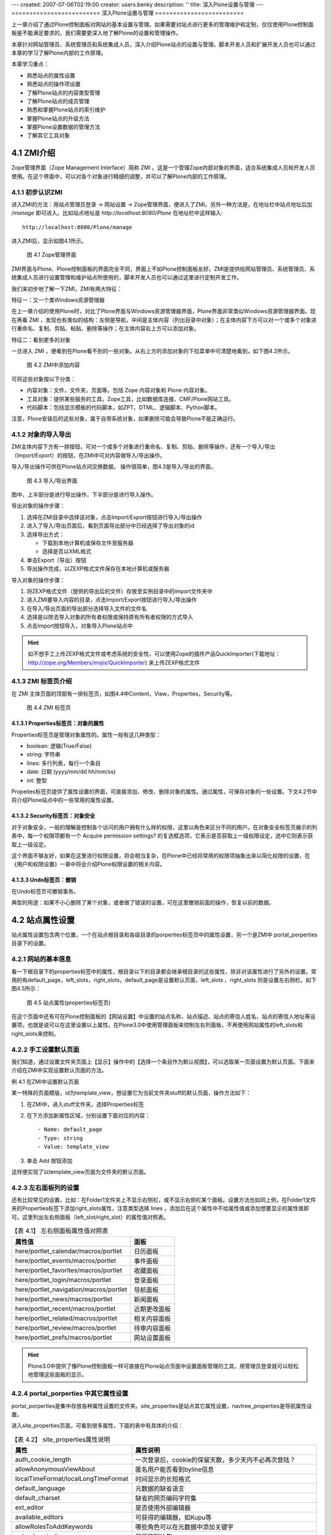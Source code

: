 ---
created: 2007-07-06T02:19:00
creator: users.benky
description: ''
title: 深入Plone设置与管理
---
=========================
深入Plone设置与管理
=========================

.. sectnum::
   :prefix: 4.

上一章介绍了通过Plone控制面板对网站的基本设置与管理。如果需要对站点进行更多的管理维护和定制，仅仅使用Plone控制面板是不能满足要求的，我们需要更深入地了解Plone的设置和管理操作。

本章针对网站管理员、系统管理员和系统集成人员，深入介绍Plone站点的设置与管理。脚本开发人员和扩展开发人员也可以通过本章的学习了解Plone内部的工作原理。

本章学习重点：

- 熟悉站点的属性设置
- 熟悉站点的操作项设置
- 了解Plone站点的内容类型管理
- 了解Plone站点的成员管理
- 熟悉和掌握Plone站点的索引维护
- 掌握Plone站点的升级方法
- 掌握Plone设置数据的管理方法
- 了解其它工具对象

ZMI介绍
==================
Zope管理界面（Zope Management Interface）简称 ZMI 。这是一个管理Zope内部对象的界面，适合系统集成人员和开发人员使用。在这个界面中，可以对各个对象进行精细的调整，并可以了解Plone内部的工作原理。

初步认识ZMI
-------------------
进入ZMI的方法：用站点管理员登录 -> 网站设置 -> Zope管理界面，便进入了ZMI。另外一种方法是，在地址栏中站点地址后加 */manage* 即可进入。比如站点地址是 *http://localhost:8080/Plone* 在地址栏中这样输入::
 
 http://localhost:8080/Plone/manage

进入ZMI后，显示如图4.1所示。

.. figure:: img/setting/plone_zmi.png
   :alt: Zope管理界面

   图 4.1 Zope管理界面

ZMI界面与Plone、Plone控制面板的界面完全不同，界面上不如Plone控制面板友好。ZMI是提供给网站管理员、系统管理员、系统集成人员进行设置管理和维护站点所使用的，脚本开发人员也可以通过这里进行定制开发工作。

我们来初步地了解一下ZMI，ZMI有两大特征：

特征一：又一个类Windows资源管理器

在上一章介绍的使用Plone时，对比了Plone界面与Windows资源管理器界面，Plone界面非常类似Windows资源管理器界面。现在再看 ZMI ，发现也有类似的结构：左侧是导航，中间是主体内容（列出目录中对象）；在主体内容下方可以对一个或多个对象进行重命名、复制、剪贴、粘贴、删除等操作；在主体内容右上方可以添加对象。

特征二：看到更多的对象

一旦进入 ZMI ，便看到在Plone看不到的一些对象。从右上方的添加对象的下拉菜单中可清楚地看到，如下图4.2所示。

.. figure:: img/setting/zmi_add_content.png
   :alt: ZMI中添加内容

   图 4.2 ZMI中添加内容

可将这些对象按以下分类：

- 内容对象：文件，文件夹，页面等。包括 Zope 内容对象和 Plone 内容对象。
- 工具对象：提供某些服务的工具。Zope工具，比如数据库连接、CMF/Plone网站工具。
- 代码脚本：包括显示模板的代码脚本，如ZPT、DTML、逻辑脚本、Python脚本。   

注意，Plone安装后的这些对象，属于自带系统对象，如果删除可能会导致Plone不能正确运行。

对象的导入导出
--------------------
ZMI主体内容下方有一排按钮，可对一个或多个对象进行重命名、复制、剪贴、删除等操作，还有一个导入/导出（Import/Export）的按钮，在ZMI中可对内容做导入/导出操作。

导入/导出操作可供在Plone站点间交换数据。 操作很简单，图4.3是导入/导出的界面。

.. figure:: img/setting/import_export.png
   :alt: 导入/导出界面

   图 4.3 导入/导出界面

图中，上半部分是进行导出操作，下半部分是进行导入操作。

导出对象的操作步骤：

#. 选择在ZMI目录中选择该对象，点击Import/Export按钮进行导入/导出操作

#. 进入了导入/导出页面后，看到页面导出部分中已经选择了导出对象的id 

#. 选择导出方式：

   - 下载到本地计算机或保存文件至服务器
   - 选择是否以XML格式

#. 单击Export（导出）按钮

#. 导出操作完成，以ZEXP格式文件保存在本地计算机或服务器

导入对象的操作步骤：

#. 将ZEXP格式文件（提供的导出后的文件）存放至实例目录中的import文件夹中
   
#. 进入ZMI要导入内容的目录，点击Import/Export按钮进行导入/导出操作

#. 在导入/导出页面的导出部分选择导入文件的文件名

#. 选择是以除去导入对象的所有者权限或保持原有所有者权限的方式导入

#. 点击Import按钮导入，对象导入Plone站点中

.. hint:: 如不想手工上传ZEXP格式文件或考虑系统的安全性，可以使用Zope的插件产品QuickImporter(下载地址：http://zope.org/Members/mojix/QuickImporter) 来上传ZEXP格式文件

ZMI 标签页介绍
-----------------
在 ZMI 主体页面的顶部有一排标签页，如图4.4中Content，View，Properties，Security等。

.. figure:: img/setting/zmi_content_tab.png
   :alt: ZMI 标签页
   
   图 4.4 ZMI 标签页
   
Properties标签页：对象的属性
.................................
Properties标签页是管理对象属性的。属性一般有这几种类型：

- boolean: 逻辑(True/False)
- string: 字符串
- lines: 多行列表，每行一个条目
- date: 日期 (yyyy/mm/dd hh/mm/ss)
- int: 整型

Propeites标签页提供了属性设置的界面，可直接添加、修改、删除对象的属性。通过属性，可保存对象的一些设置。下文4.2节中将介绍Plone站点中的一些常用的属性设置。

Security标签页：对象安全
............................
对于对象安全，一般的理解是控制各个访问的用户拥有什么样的权限，这里以角色来区分不同的用户。在对象安全标签页展示的列表中，每一个权限项都有一个 Acquire permission settings? 的复选框选项，它表示是否获取上一级权限设定，选中它则表示获取上一级设定。

这个界面不够友好，如果在这里进行权限设置，将会相当复杂，在Plone中已经将常用的权限项抽象出来以简化权限的设置，在《用户和权限设置》一章中将会介绍Plone权限设置的相关内容。

Undo标签页：撤销
......................
在Undo标签页可撤销事务。

典型的用途：如果不小心删除了某个对象，或者做了错误的设置，可在这里撤销前面的操作，恢复以前的数据。

站点属性设置
=====================
站点属性设置包含两个位置，一个在站点根目录和各级目录的porperties标签页中的属性设置，另一个是ZMI中 portal_porperties 目录下的设置。

网站的基本信息
-------------------------------
看一下根目录下的properties标签中的属性，根目录以下的目录都会继承根目录的这些属性，除非对该属性进行了另外的设置。常用的有default_page，left_slots，right_slots，default_page是设置默认页面，left_slots 、right_slots 则是设置左右侧栏。如下图4.5所示：

.. figure:: img/setting/plone_properties.png
   :alt: 站点属性

   图 4.5 站点属性(properties标签页)

在这个页面中还有可在Plone控制面板的【网站设置】中设置的站点名称、站点描述、站点的寄信人姓名、站点的寄信人地址等设置项，也就是说可以在这里设置以上属性。在Plone3.0中使用管理面板来控制左右列面板，不再使用网站属性的left_slots和right_slots来控制。
   
手工设置默认页面
----------------------------
我们知道，通过设置文件夹页面上【显示】操作中的【选择一个条目作为默认视图】，可以选取某一页面设置为默认页面。下面来介绍在ZMI中实现设置默认页面的方法。

例 4.1 在ZMI中设置默认页面

某一特殊的页面模版，id为template_view，想设置它为当前文件夹stuff的默认页面，操作方法如下：

#. 在ZMI中，进入stuff文件夹，选择Properties标签
#. 在下方添加新属性区域，分别设置下面对应的内容： ::
 
    - Name: default_page
    - Type: string
    - Value: template_view

#. 单击 Add 按钮添加

这样便实现了以template_view页面为文件夹的默认页面。

左右面板列的设置
---------------------
还有比较常见的设置，比如：在Folder1文件夹上不显示右侧栏，或不显示右侧栏某个面板。设置方法也如同上例，在Folder1文件夹的Properties标签下添加right_slots属性，注意类型选择 lines ，添加后在这个属性中不给属性值或添加想要显示的属性值即可。这里列出左右侧面板（left_slot/right_slot）的属性值对照表。

.. csv-table:: 【表 4.1】 左右侧面板属性值对照表
   :header: "属性值", "面板"   

    "here/portlet_calendar/macros/portlet", "日历面板"
    "here/portlet_events/macros/portlet", "事件面板"
    "here/portlet_favorites/macros/portlet", "收藏面板"
    "here/portlet_login/macros/portlet", "登录面板"
    "here/portlet_navigation/macros/portlet", "导航面板"
    "here/portlet_news/macros/portlet", "新闻面板"
    "here/portlet_recent/macros/portlet", "近期更改面板"
    "here/portlet_related/macros/portlet", "相关内容面板"
    "here/portlet_review/macros/portlet", "待审内容面板"
    "here/portlet_prefs/macros/portlet", "网站设置面板"

.. hint:: Plone3.0中提供了像Plone控制面板一样可直接在Plone站点页面中设置面板管理的工具，用管理员登录就可以轻松地管理这些面板的显示。

portal_porperties 中其它属性设置
------------------------------------
portal_porperties是集中存放各种属性设置的文件夹。site_properties是站点其它属性设置，navtree_properties是导航属性设置。

进入site_properties页面，可看到很多属性，下面的表中有具体的介绍：

.. csv-table:: 【表 4.2】 site_properties属性说明
   :header: "属性", "属性说明"   

   "auth_cookie_length", "一次登录后，cookie的保留天数，多少天内不必再次登陆？"
   "allowAnonymousViewAbout", "匿名用户能否看到byline信息"
   "localTimeFormat/localLongTimeFormat", "时间显示的长短格式"
   "default_language", "元数据的缺省语言"
   "default_charset", "缺省的网页编码字符集"
   "ext_editor", "是否使用外部编辑器"
   "available_editors", "可获得的编辑器，如Kupu等"
   "allowRolesToAddKeywords", "哪些角色可以在元数据中添加关键字"
   "calendar_starting_year", "日历的起始年"
   "calendar_future_years_available", "日历中可使用未来几年的年份"
   "invalid_ids", "哪些id不能使用"
   "default_page", "文件夹的缺省页面的名字"
   "search_results_description_length", "查询结果中描述部分显示字数"
   "ellipsis", "省略号"
   "typesLinkToFolderContentsInFC", "在文件夹内容页面中，链接到另外一个文件夹内容页面的内容类型"
   "use_folder_contents", "在导航树中哪些使用folder_contents"
   "allow_sendto", "是否允许页面发送功能"
   "disable_folder_sections", "自动定层文件夹做页首标签"
   "use_folder_tabs", "在内容标签中，同时显示category为folder的action"
   "typesUseViewActionInListings", "在folder_listing中使用view的类型，如file、image"

navtree_properties是导航属性设置，Plone控制面板中已经支持设置导航的这些属性。

操作项设置
======================
操作项设置是指站点操作项和Plone控制面板操作项设置，下面逐一介绍。

认识站点操作项
----------------------
站点操作项是指影响Plone站点页面的一些元素，如站点操作链接（站点右上角的【网站地图】、【联系】、【网站设置】等）、网站标签（如【新闻】、【事件】、【成员】）、个人栏、内容标签（如【查看】、【编辑】、【属性】等），还有内容操作菜单、工作流等。

站点操作项是由 ZMI 中的 portal_actions 统一管理，进入 portal_actions ，如图4.6所示。

.. figure:: img/setting/portal_actions.png
   :alt: 站点操作项

   图 4.6 站点操作项(portal_actions)
   
可以看到这些操作项都包括下面这些属性：

.. csv-table:: 【表 4.3】站点操作项(portal_actions)属性说明
   :header: 属性, 属性说明   
   
   Title, 显示名
   Id, 标识代号
   URL(Expression), 链接URL。这是一个TALES表达式，语法将在后面章节介绍。
   Condition(Expression), 显示这个操作项的条件。这是一个TALES表达式，语法将在后面章节介绍。
   Permission, 用户对当前对象需要拥有什么权限，才能显示。
   Category, 类别，不同分类会在不同的地方显示，详细见下节介绍
   Visible, 是否显示

站点操作项类别
------------------------
每一个站点操作项是通过类别(category)属性来确定操作项属于站点页面上哪块位置，下表是对操作项的类别(category)的说明。

.. csv-table:: 【表 4.4】网站操作项类别对照表
   :header: "类别", "类别说明" 

    "portal_tabs", "页首标签页: 如新闻、成员等"
    "document_actions", "内容区右上方的工具条的链接: 如打印、发送等"
    "site_actions", "站点链接, 网站右上方的链接"
    "object", "内容的标签: 如查看、编辑等"
    "folder_buttons", "在文件夹内容管理界面中的按钮, 如拷贝、键切、粘贴等"
    "user", "个人栏"
    "object_buttons", "针对对象的操作菜单"
    "workflow", "工作流"
   
站点操作项源
--------------------
每一个站点操作项都对应着它的操作项源，在 portal_action 页面的 Action Providers 标签页可看到，它包括：portal_workflow（工作流工具）、portal_actions（站点操作项）、portal_membership（用户管理）、portal_registration（用户注册）、portal_discussion（讨论）、portal_undo（撤消）、portal_syndication（聚合）、portal_properties（站点属性）、portal_types（内容类型）

.. Note:: 站点操作项源太过于分散，追溯起来很繁琐。在 Plone 3.0 版本中操作项源会集中于 portal_actions 。

Plone控制面板操作项
-------------------------
前面介绍了Plone控制面板，以及控制面板中的各个设置；在 portal_controlpanel 中可找到对应的操作项。进入 portal_controlpanel ，如图4.7所示。

.. figure:: img/setting/portal_controlpanel.png
   :alt: Plone控制面板操作项

   图 4.7 Plone控制面板操作项(portal_controlpanel)
   
每个操作项中也包括一些属性，它们也有分类，分类包括：

- Plone Configuration: Plone设置
- Add-on Products Configuration: 附加产品设置
- Member Preferences: 用户选项 

在portal_controlpanel的Properties标签页中可以看到有一个 groups 的属性，列出的就是这三个分类。

.. Note:: ZMI中的 portal_controlpanel 包括用户选项的分类，从这里也可了解Plone控制面板不仅仅只包括网站设置，用户的个人设置也是它的组成部分。


操作项图标
--------------------
ZMI中 portal_actionicons 统一管理内容操作项、Plone控制面板操作项的图标。如图4.8是portal_actionicons页面。

.. figure:: img/setting/portal_actionicons.png
   :alt: 操作项图标

   图 4.8 操作项图标(portal_actionicons)

通过每个操作项(action)的category和action id，都可以在这里找到相应的图标；你也可以更改或删除。

内容类型管理
========================
在【添加内容】的下拉菜单中可以看到不同的内容类型，它们都有自己的名字、图标，和各自的视图。

常见的问题有：某个类型比如页面，能改掉它的名字或图标吗？或者：能更换文件夹的默认视图吗？如果你使用FTP、WebDev上传或编辑内容到Plone站点，可能会问上传的文件类型是如何对应于Plone站点中的某种内容类型的？

这些问题都是属于Plone的内容类型管理。
Plone提供了一套很成熟的内容类型管理机制。具体包括Plone内部的内容类型注册、内容创建控制，以及从FTP、WebDev等上传或编辑的文件类型与Plone中内容类型的映射。
如果了解了这套机制，这些问题都将会迎刃而解。

内容类型注册(portal_types)
------------------------------
内容类型注册是 Plone 管理内部的内容类型和它的所有属性的地方，属性包括标题、图标、有哪几种视图、默认的视图等等。

  .. |basic_type| image:: img/setting/basic_type.jpg

  .. |extend_type| image:: img/setting/extend_type.jpg

ZMI中portal_types就是对内容类型注册的统一管理，进portal_types可以看到很多内容类型，如图4.9所示。

.. figure:: img/setting/portal_type_contents.png
   :alt: 内容类型注册

   图 4.9 内容类型注册(portal_type)

在portal_types中有两类不同的管理类型，图4.9中以图标 |basic_type| 表示的是基本的内容类型，以图标 |extend_type| 表示的是扩展后的内容类型，扩展后的内容类型有动态的视图，而基本内容类型没有。

这里主要关注扩展后的内容类型，也就是Plone的基本内容，如下方的Document(Page)、Event(Event)、File(File)、Folder(Folder)等。进入某一内容类型，发现有这么些属性（其它的也是如此，但在基本内容类型中没有Default view method和Available view methods属性，这正是它们的区别），如图4.10是Folder类型的Properties标签页。


.. figure:: img/setting/portal_type.png
   :alt: 内容类型注册

   图 4.10 Folder类型属性页

这些内容类型的属性是可以设置的，比如你可能要设置某个内容类型的默认视图。下表是对这些属性简单说明。

.. csv-table:: 【表 4.5】内容类型属性介绍
   :header: "内容类型属性", "属性说明"

   "Title", "标题"
   "Description", "描述"
   "Icon", "内容的显示图标"
   "Product meta type", "产品的元类型"
   "product name", "产品名：该类型是属于哪个产品"
   "Product factory method", "创建方法"
   "Initial view name", "对象创建后的初始显示视图(Plone中暂未使用)"
   "Implicitly addable", "是否默认在文件夹的添加菜单中出现"
   "Filter content types", "是否过滤内容类型"
   "Allowed content types", "是否允许内容类型"
   "Allow Discussion", "是否允许讨论"
   "Default view method", "默认视图"
   "Available view method", "此类型可用的显示视图清单"
   "Fall back to default view", "如果设置的视图不存在，则回退到默认视图；否则报告NotFound异常"

当进入Folder类型的页面中，上图4.10中，Properties标签页旁还有Aliases标签页和Actions标签页。进入Aliases标签页，如图4.11所示。

.. figure:: img/setting/portal_type_aliases.png
   :alt: 内容类型

   图 4.11 内容类型Aliases标签页

这是控制内容类型的一些别名方法，如图4.11中，Folder类型的编辑方法是atct_eidt，对应的别名（Alias）是edit，还有属性方法（base_metadata）别名是properties，共享方法（folder_localrole_form）别名是sharing，查看的方法是经选择后的默认页方法别名是view 。Plone中使用别名的方式统一内容类型的基本操作方法名称，利用别名指向相应的方法，这一点也方便Plone某操作方法的升级或替换。可单击如图4.11中的Method Aliases Chart链接，以查看Plone全部内容类型的别名制表。

内容类型的Actions标签页是管理内容类型的一些操作项，比如：在Folder类型的Actions标签页中可看到查看（View）、编辑（Edit）、属性（Properties）、共享（Share）、文件夹内容（Folder Listing）的操作项；而Image类型的Actions中可看到转换（Transform）的操作项。   
   
内容创建控制(portal_factory)
--------------------------------
Plone的早期版本存在一个问题：如果用户仅仅点击创建某个内容的菜单项，而不真正进行编辑提交，文件夹中便会出现一个空的内容项。这显然不是我们所期望的。

为解决这个问题，Plone 中默认创建内容实际在内存中的“创建器”完成。你可能已经发现：在你创建内容时，在路径栏中的路径是 "http://.../portal_factory/..." 这种形式。创建内容其实并不是一下子将内容创建并到存放目录，而是先在“创建器”中创建内容，等你保存后才会真正将内容存放到目录。

ZMI中的portal_factory可以设置某种内容类型是否采用“创建器”来创建。进入portal_factory页面的Factory Types标签页，可以看到哪些内容类型是通过内容创建控制所管理的。如图4.12所示。

.. figure:: img/setting/portal_factory.png
   :alt: 内容创建控制

   图 4.12 内容创建控制(portal_factory)

在这个页面中，可选择需要采用创建器控制的内容类型，单击Save按钮保存；这种内容类型就可通过“创建器”来完成创建内容。

内容和文件映射(content_type_registry)
-------------------------------------------------
前面在介绍内容类型的管理的时候提到Plone能自动处理使用FTP，WebDev等上传或编辑的文件与Plone中内容的映射。那么它是怎么做到的呢？

ZMI中的content_type_registry是对内容和文件映射的统一管理。进入content_type_registry，如图4.13所示。

.. figure:: img/setting/content_type_registry.png
   :alt: 内容和文件映射

   图 4.13 内容和文件映射(content_type_registry)
   
Plone通过一组规则来实现上传文件的类型与Plone中的内容类型映射。
比如，文件后缀名为txt、stx、rst、py等映射为ATDocument（页面类型），以jpg、jpeg、png、gif后缀的文件映射为ATImage类型。

各种规则详细说明见表4.6。

.. csv-table:: 【表 4.6】内容和文件映射规则
   :header: "规则", "规则说明"

   "extension", "用文件扩展名来匹配"
   "major_minor", "它采取两部分（或任一部分）去反向匹配传入的Multipurpose Internet Mail Extensions (MIME)类型文件。如果你留下或者部分空白，那么它将匹配类型的一切。比如：用major_minor匹配图片（它后面所填部分是空白），它将匹配image/jpeg, image/gif, image/png, 等等。"
   "mimetype_regex", "用类型的正则表达式来匹配"
   "name_regex", "用名字的正则表达式来匹配"

站点成员管理
==================

成员注册
----------------
在ZMI中有一个 portal_registration 的对象工具，它是提供用户登记注册以及注册时的动作。在默认Plone中，只有一个动作【注册】。

在portal_registration的Configure标签页中，是对用户注册用户名的规则控制，默认的规则是这样的： ::

 ^[A-Za-z][A-Za-z0-9_]*$

这是一个正则表达式，表示必须以字母开头，后跟数字、字母或下划线，这限定了注册用户名的规则，可在Custom member ID pattern定义新的规则，下面是允许以邮件名作为注册用户名的例子。

例 4.1 允许用邮件名作为注册用户名

#. 进入ZMI中的portal_registration的Configure标签页
#. 在Custom member ID pattern中定义新的规则： ::
 
    # 以字母、数字和 @ 字符作为注册用户名
    [@\.A-Za-z0-9_-]+

#. 单击Change保存设置

这样就允许用邮件名作为注册用户名。
    
成员管理
--------------
在ZMI中的portal_membership提供成员管理。包括：外部用户文件夹的角色映射，是否为新成员创建个人区，个人区的类型，设置成员个人区，以及个人栏的操作项。先进入portal_membership中看一看，如图4.14所示。

.. figure:: img/setting/portal_membership.png
   :alt: portal_membership

   图 4.14 成员管理(portal_membership)

这个页面包括4部分提交表单；上面第一部分是设置外部用户文件夹的角色映射(很少使用)；
第二部分是是否自动为新成员创建个人区，如果不希望用户随便提交内容占用网站空间，可在这里关闭此功能；
第三部分是如果自动创建个人区，应该使用那种内容类型做为个人区文件夹，比如设置博客文件夹做为用户的个人文件夹就非常有用；
第四部分是设置成员个人区的文件夹id，默认是Members。

再进入portal_membership的porperties标签页，如图4.15所示。

.. figure:: img/setting/portal_membership_action.png
   :alt: 个人栏中的操作项

   图 4.15 个人栏中的操作项（portal_membership的action标签页）

这里是提供设置个人栏的操作项，比如未登录状态下的【登录】操作项，登录后【我的文件夹】和【选项】操作项。你可以添加你想加的操作项，或不显示当前的某个操作项。

portal_membership的Properties标签页中，看到它有一个title和user_search_keywords 性。在这里可以回顾一下，进入站点的个人空间(Members)标签，查找网站成员的页面中就是通过user_search_keywords中的关键字做为搜索条件。

portal_membership的Portraits标签页用于维护网站成员的像片，在这里可以删除错误的成员像片文件。

成员数据管理
-----------------
ZMI 中的portal_memberdata提供了成员数据管理，它类似一个存放了成员信息的数据库。进入portal_memberdata的Properties标签页，如图4.16所示。

.. figure:: img/setting/portal_memberdata.png
   :alt: portal_memberdata
   
   图 4.16 成员数据管理(portal_memberdata)

图4.16中，可看到一些属性项，这些属性项便是【个人选项】中的属性项，包括属性项的默认值，如：默认编辑器：Kupu 。Plone通过portal_memberdata对象对各个成员的数据进行管理，这样用户就可以改变自己的某个属性值从而改变他在Plone站点中的环境。

portal_memberdata的Contents标签页中，可在这里维护成员数据。比如在数据库中删除了某个用户，但用户的一些属性记录可能还保存在站点中，这时候需要清除冗余的用户数据。在portal_memberdata的Contents标签页中可看到提示，如图4.17所示。

.. figure:: img/setting/portal_memberdata_contents.png
   :alt: portal_memberdata
   
   图 4.17 维护成员数据 

第一行提示站点现在有多少用户存储，第二行提示站点上有多少条用户冗余记录。如果有冗余记录，单击Prune orphaned member records按钮就可以清除冗余数据。

站点成员管理还包括acl_user对象，它存储和连接其它用户数据源，关于这些会在《用户和权限设置》章节具体地介绍。

内容目录(portal_catalog)
============================
Plone的所有内容都是以对象的形式存在。如果需要在整个网站进行搜索，则需要对Plone的所有内容建立一个目录。
内容目录具有类似于黄页中目录的作用，直接从内容目录中查找对象，会大大提高内容查找的速度。
在 Plone 中其实大部分的界面都是以索引的形式来生成的，比如文件夹的页面，默认显示的是其文件夹的内容，以及各个内容的属性。还有查询集的页面、搜索出来的内容页面等。

Plone通过portal_catalog对象，提供内容的目录服务。
portal_catalog相当于一个关系数据库的表，独立存放内容索引。包括：索引字段（index），它是指可在搜索条件中使用的字段；列字段（metadata），指搜索结果中可使用的字
段；以及数据（catalog）。

目录数据
----------------
portal_catalog的Catalog标签页中记录的是全部的目录数据，如图4.18所示。

.. figure:: img/setting/portal_catalog_catalog.png
   :alt: 索引数据

   图 4.18 索引数据(portal_catalog的Catalog标签页)

在这个页面中可以按类型分类查看目录数据（一页包含20条索引），也可查看单个目录条目页面，你可对一条或多条索引进行手工维护、删除或更新。   

目录索引(index)
------------------
图4.19是portal_catalog的Indexes标签页的界面。

.. figure:: img/setting/catalog-index.png
   :alt: portal_catalog的index标签页的界面

   图 4.19 portal_catalog 的Indexes标签页的界面

portal_catalog的Indexes标签页显示的是索引字段，每条索引都包含着这些字段。
下表4.7是索引类型说明。

.. csv-table:: 【表 4.7】索引类型说明
   :header: "索引", "说明"

   "ZCTextIndex", "如果你需要作全文检索的话就要用这个(而不是TextIndex)。他提供布尔运算、括号优先运算、通用字搜寻、词组搜寻等功能。"
   "FieldIndex", "当你的字段是特定的值的话可以用这个，它会将整个值的内容都存起来。"
   "KeywordIndex", "这类 index 可以与 lines 型式的 property 搭配，他可以记录一个序列的关键词，每个关键词都像 FieldIndex 一样整个被记录起来，不过只要搜寻条件符合其中一个或一个以上的关键词就会被当作的符合条件的。"
   "PathIndex", "搜寻对象的路径，如果你的对象是依照目录来作分类的话，可以考虑使用这个。"
   "DateIndex", "类似 FieldIndex 的运作，但有针对 DateTime 的值作优化。"
   "DateRangeIndex", "针对时间区段的搜寻所使用的。"


索引提供条件查询，并显示查询结果。在portal_catalog的Indexes标签页看到了便是各种索引的可用的查询条件，下表中给出各查询条件的简单说明。

.. csv-table:: 【表 4.8】索引查询条件说明
   :header: "查询条件(Index)", "索引类型", "说明"

   "Creator", "FieldIndex", "创建人"
   "Date", "DateIndex", "日期" 
   "Description", "ZCTextIndex", "描述"
   "SearchableText", "ZCTextIndex", "可查找的文本"
   "Subject", "KeywordIndex", "关键字"
   "Title", "ZCTextIndex", "标题"
   "Type", "FieldIndex", "类型"
   "allowedRolesAndUsers", "KeywordIndex", "允许的角色和用户"
   "created", "DateIndex", "创建时间"
   "end", "DateIndex", "结束时间"
   "effective", "DateIndex", "生效时间"
   "effectiveRange", "DateRangeIndex", "生效时间区域"
   "expires", "DateIndex", "失效时间"
   "getEventType", "KeywordIndex", "获得事件类型"
   "getId", "FieldIndex", "获得对象Id"
   "getObjPositionInparent", "FieldIndex", "获得对象的父级对象"
   "getRawRelatedItems", "KeywordIndex", "获得相关内容列表"
   "id", "FieldIndex", "对象的ID（Name）"
   "in_reply_to", "FieldIndex", "回复的ID号，None表示顶层"
   "is_default_page", "FieldIndex", "是否是默认页面"
   "is_folderish", "FieldIndex", "是否是文件夹"
   "meta_type", "FieldIndex", "CMF的内容类型"
   "modified", "DateIndex", "修改时间"
   "path(indexed attributes:getPhysicalPath)", "ExtendedPathIndex", "路径（从根开始）"
   "portal_type", "FieldIndex", "CMF中的内容类型ID"
   "sortable_title", "FieldIndex", "可分类的标题"
   "review_state", "FieldIndex", "评审（工作流）状态" 
   "start", "DateIndex", "开始时间"

目录条目信息
----------------
在portal_catalog的Metadata标签页中，可看到CreationDate, Creator, Date, Description等等。
这是目录的元数据，也就是说每个内容的这些信息存储在目录中。如图4.20是portal_catalog的Metadata标签页。

.. figure:: img/setting/portal_catalog_metadata.png
   :alt: portal_catalog
   
   图 4.20 portal_catalog的Metadata标签页
   

通过索引搜索出来的结果，包含了这些元数据信息。使用API开发的时候，可直接读取这些信息。


目录的维护
------------
在Plone中，新创建一个内容，它会自动地在索引中创建一条新的目录数据；修改或删除 Plone 站点中的某个内容，这个内容的索引信息也会自动进行更新或删除。也就是说， Plone会自动地更新维护索引。

如果出现异常，可能出现索引与内容不一致的情况。比如内容已经删除，而索引还在，或者反之。这时，就需要手动维护索引。在portal_catalog的Advanced标签页，可以对索引进行手工维护。如图4.21所示。

.. figure:: img/setting/catalog-advanced.png
   :alt: 索引的维护

   图 4.21 索引的维护

在这个页面中，可以单击Update Catalog按钮对站点更新全部索引。这个过程当然可以清除站点中的错误索引。可以单击Clear Catalog按钮清除站点全部索引。可以单击Clear and Rebuild清除索引后重建索引。这些手工维护的方式，如果站点的内容较多的话，它的运行速度会非常慢。

.. Note:: 一个小技巧：如果你知道站点中某个内容在索引中是错误的，可在Catalog标签页中找到该内容的索引，手工对它删除或更新。

为了监视索引进展情况，可设置每完成一定数量的索引操作就在日志中记录一下(设置为0则表示不记录)。

UID 索引和相关内容索引
=============================
UID 是内容对象在整个站点的唯一标识。它与Id不同，Id是在某个目录下的标识，只能用于在所在目录下查找对象；而UID是内容对象在整个站点内的唯一标识。所以如果你用UID去关联某条内容对象时，即使这条内容对象发生了路径变化（移到其它的目录），它还是可以关联此内容的。而通过Id是做不到的。

在ZMI有一个uid_catalog对象和reference_catalog对象。这两个对象分别用于对内容UID做索引，以及对和内容相关的内容做索引，见图4.22所示。

.. figure:: img/setting/re-uid_catalog.png
   :alt: catalog
    
   图 4.22 UID 索引和相关内容索引

分别进入这两个对象的页面，可看到它们和portal_catalog非常之类似，也有自己的Indexes(索引条件)和Metadata(索引元数据)。uid_catalog和reference_catalog也可和portal_catalog一样，看成是独立的表，但是它们是通过一个或几个索引条件相互关联起来的。



网站升级
==================
从Plone的低版本升级到Plone的高版本的时候，必须手工对网站进行升级，确保网站在新的版本中能够正确运行。


Plone版本升级
----------------
在Plone的软件包升级后，进行ZMI时，可看到如图4.23所示。

.. figure:: img/setting/portal_migration.png
   :alt: portal_migration

   图 4.23 portal_migration对象提示需升级实例版本

其中的红色惊叹号表示，实例版本与文件系统中的软件版本不一致，需要手工升级实例版本。

当ZMI中portal_migration对象提示需升级Plone版本，进入portal_migration，如图4.24所示。

.. figure:: img/setting/portal_migration_overview.png
   :alt: portal_migration

   图 4.24 portal_migration提示Plone实例版本与文件系统中软件版本不一致

可以看到提示::

  Plone File System: 2.5.1
  Plone Instance: 2.5-alpha1

文件系统中软件版本2.5.1与实例版本2.5-alpha1不一致。按提示信息进入portal_migration的Migrate标签页进行升级版本。

.. warning:: 升级前必须事先对网站数据库文件进行备份，以免发生不测，导致数据丢失或者破坏

进入portal_migration的Migrate标签页，如图4.25所示。

.. figure:: img/setting/portal_migration_migrate.png
   :alt: portal_migration

   图 4.25 portal_migration的Migrate标签页

看到两行红色的提示信息，一个是提示升级前确保对站点已做备份，另一个是提示不能以紧急用户的身份去升级。在确保都做到了两条提示的要求后，可以对站点进行版本升级。

选择Dry run表示不是真正地提交升级，仅仅检查是否可以正常升级。当这一步操作没提示错误时，则表明可以进行升级。目前Plone只对正式版本提供了升级路径，如果采用的不是正式版本，则需要在下方选择一个接近的正式版本单击Force Upgrade按钮来强制升级。

在选择Dry run后，单击Upgrade按钮没有出现提示错误，这时退回portal_migration的Migrate标签页直接单击Upgrade按钮，升级站点版本。当升级完成后再回到portal_migration中（portal_migration的Overview标签页），此时看到的Plone File System（Plone文件系统中软件版本）和Plone Instance（Plone实例）的版本应该是一致的。然后再回到ZMI中，portal_migration对象前面的惊叹号已经消失了。这表明Plone版本升级工作已顺利完成。

portal_migration的Setup标签页是升级一些具体的定制方法，在Plone 2.5版本时已过时，逐步被portal_setup替代。

内容类型升级
---------------------
另外，在Plone的软件包升级后，或将数据库迁移至更新版本的软件环境中。有的Plone版本需要对Plone中的内容进行单独的升级。

进入ZMI中还看到另一个惊叹号的对象，如图4.26所示。

.. figure:: img/setting/portal_atct.png
   :alt: portal_atct

   图 4.26 portal_atct对象提示需升级内容类型

这是Plone软件包升级后，Plone提示实例版本与文件系统中的软件的内容类型版本不一致，需要手工升级实例版本的内容类型。这可在portal_atct中完成，进入portal_atct后，进入Version Migration标签页，如图4.27所示。

.. figure:: img/setting/portal_atct_version.png
   :alt: portal_atct

   图 4.27 portal_atct的Version Migration标签页

很醒目地提示实例版本（Instance version）和文件系统中软件版本（Filesystem version）的版本号，它们不一致。升级工作就如同Plone版本的升级。

portal_atct对象的Image scales标签页用于重新生成图片的缩略图。Type Migration标签页用于对类型升级，将CMF内容类型升级成ATCT内容类型，Plone 2.5版本已不需要此部分升级。 Recatalog标签页用于对内容重建索引，此功能也已过时。

设置数据管理
========================
所有前面的网站设置操作，都是在ZMI界面中手工完成，最终的设置数据实际上是保存在ZODB数据库的工具对象中。

这存在如下问题:

- 难以查找最近到底做了什么更改，不得不在各个界面上比较，更不大可能采用版本管理工具
- 难以发布配置数据，如不希望一系列站点都使用相同的设置，则可能需要逐个手工设置，这个操作非常繁杂，而且容易出错
- 软件接口经常发生变化，如果采用API来调整配置会非常麻烦

从Plone 2.5开始，Plone提供了 portal_setup 的设置数据管理工具。
可以将Plone大部分的设置数据(如邮件设置、内容类型设置、工作流等)导出为一组文本的设置文件（一般采用XML格式）；同时，也可将设置数据从文件系统中导入到Plone中。这样可解决上述的问题。

可在 ``CMFPlone/profiles/default`` 中查看Plone默认的网站设置。

设置数据上下文
-------------------

在portal_setup中，进行导入导出的时候，首先需要设置导入导出的上下文。导入导出的上下文决定了这次可导出哪些数据，需要在软件代码中预先设置。前面章节中，在创建Plone站点的时候，我们曾经选择过其中的Chinese Plone Site来支持中文。Chinese Plone Site的设置数据位于插件产品文件夹的 ``ZopeChinaPak/profiles/default/`` 中。设置上下文时会看到如图4.28所示。

.. figure:: img/setting/portal_setup_properties.png
   :alt: portal_setup

   图 4.28 设置数据上下文
   
设置数据导入/导出
------------------
当设置好数据上下文后，就可以到portal_setup的Import标签页和Export标签页导入/导出数据了。如图4.29中Import标签页。

.. figure:: img/setting/portal_setup_import.png
   :alt: portal_setup

   图 4.29 数据导入/导出

数据导入是从文件系统的配置文件中导入数据上下文的设置，而数据导出是根据数据上下文导出当前的设置数据。注意：导出的数据并不是文件系统中的配置文件，一般是产生新的配置文件。

下表中对数据配置文件简单说明：


.. csv-table:: 【表 4.9】设置数据导入导出信息
   :header: "名字", "配置文件名", "说明"

   "Site Properties", "properties.xml", "网站的属性: 名字、描述、管理员名字、左右面板设置等"
   "Required tools", "toolset.xml", "创建必须的工具，替换错误的工具，清除禁止的工具"
   "Content Type Registry", "contenttyperegistry.xml", "content_type_registry的设置"
   "MailHost", "mailhost.xml", "邮件设置的设定"
   "Catalog Tool", "catalog.xml", "索引工具的子对象，索引字段等"
   "Control Panel", "controlpanel.xml", "控制面板的操作项"
   "Action Icons", "actionicons.xml", "操作项的图标(icon)"
   "Stylesheet registry", "cssregistry.xml", "样式表注册"
   "MemberData Properties", "memberdata_properties.xml", "用户数据的属性：注册时的姓名，用户名，邮件地址等"
   "Plone Properties", "propertiestool.xml", "Plone中属性对象包括子对象：比如站点扩展属性和导航属性"
   "Types Tool", "toolset.xml", "对象工具设置"  
   "Portal Factory Tool", "factorytool.xml", "创建内容控制器的设置"
   "Various Plone Setting", "plone_various.txt", "Plone 特殊的设置"
   "Workflow Tool", "workflow.xml", "工作流的定义和支撑的脚本"
   "Skins Tool", "skins.xml", "皮肤工具的FSDV和皮肤的路径定义"
   "Javascript registry", "jsregistry.xml", "注册的JavaScript"
   "Role / Permission Map", "rolemap.xml", "用户管理中的角色映射"
   "Content", "structure.xml", "站点的结构和内容"
   "Final Plone Config", "import_steps.xml", "最终Plone站点的配置信息"

导入/导出的数据配置文件就是表中的配置文件。因导入数据可能存在依赖关系，所以看到在 Import 标签页的 “导入所选项(Import selected steps)” 和 “导入所有项(Import all steps)” 按钮有一个 “包含依赖(Include dependencies)” 的选择，在导入数据时一般会默认选择“包含依赖” 。

快照和差异比较
-------------------
在portal_setup的Snapshots标签页中，是提供快照功能，也就是将当前上下文的数据设置文件创建一个快照，快照的结果（所有的数据设置文件）将保存在portal_setup的Content标签页中。同时在Snapshots标签页中可看到可用的快照，如图4.30所示。

.. figure:: img/setting/portal_setup_snapshots.png
   :alt: portal_setup

   图 4.30 数据设置文件快照

在这个标签页中可以创建一个新的快照。在portal_setup的Comparison标签页，可以对站点中保存的快照进行差异比较，当然，也可以将当前的快照和默认的，比如Chinese Plone Site比较。下面是一个两个快照差异比较的结果，如图4.31所示。 

.. figure:: img/setting/portal_setup_comparison.png
   :alt: portala_setup
    
   图 4.31 快照差异比较


其他工具对象简介
=======================
- mimetypes_registry: 文件类型注册表。注册文件的后缀，是否是二进制、图标、mimetype等。

- portal_transform: 各种mime类型之间的内容转换。

- portal_discussion: 站点的评注引擎。

- portal_quickinstaller: 安装和卸载产品，重新安装。使用Plone控制面板中的【安装/卸载产品】也可以完成安装和卸载产品的工作。
   
- error_log: 错误日志。Plone控制面板中【错误日志】和 ZMI 中 error_log 都可完成查看每一个异常出错的相关信息的功能。
   
- MailHost: 邮件设置。Plone控制面板中【邮件设置】和 MailHost 都可完成对邮件的设置。


小结
==========
这一章介绍了 ZMI ，以及通过使用 ZMI 的各个工具对象来完成对站点的设置与管理。这一章介绍了 ZMI、站点属性设置、操作项设置、内容类型管理、站点成员管理、索引维护、网站升级，还包括其他工具对象的介绍，最后介绍 Plone 设置数据管理。理解和掌握本章的内容就可以完成对站点的深入设置与管理。

但是由于 ZMI 的界面不太友好，而且 ZMI 中的工具对象很多，有的还不容易理解。通过这一章的学习来完全掌握深入对 Plone 站点的设置与管理是很难的。这一章主要是介绍通过 ZMI 中的这些工具对象和它提供的功能来完成设置与管理站点的工作。当然，工具只是提供某些功能，而最终是需要管理员去利用这些工具去完成设置、管理以及定制工作。所以要更好的理解和掌握深入Plone站点的设置与管理，还需要系统管理员在具体的操作中去灵活运用。

